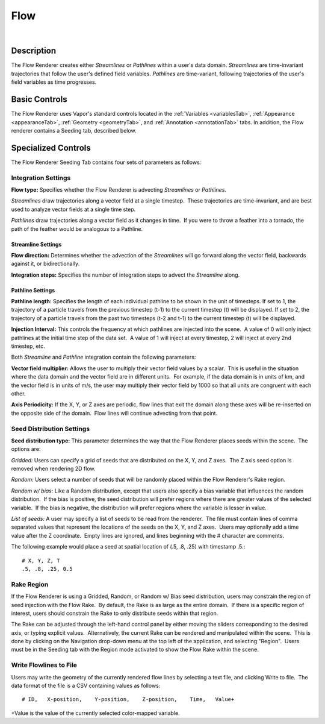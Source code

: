 .. _flowRenderer:

Flow
____

.. raw:: html

    <iframe width="560" height="315" src="https://www.youtube.com/embed/Zyz30rYD8rU" frameborder="0" allow="accelerometer; autoplay; encrypted-media; gyroscope; picture-in-picture" allowfullscreen></iframe>

|

Description
-----------

The Flow Renderer creates either *Streamlines* or *Pathlines* within a user's data domain.  *Streamlines* are time-invariant trajectories that follow the user's defined field variables.  *Pathlines* are time-variant, following trajectories of the user's field variables as time progresses.

Basic Controls
--------------

The Flow Renderer uses Vapor's standard controls located in the :ref:`Variables <variablesTab>`, :ref:`Appearance <appearanceTab>`, :ref:`Geometry <geometryTab>`, and :ref:`Annotation <annotationTab>` tabs.  In addition, the Flow renderer contains a Seeding tab, described below.

Specialized Controls
--------------------

The Flow Renderer Seeding Tab contains four sets of parameters as follows:

Integration Settings
********************


**Flow type:** Specifies whether the Flow Renderer is advecting *Streamlines* or *Pathlines*.  

*Streamlines* draw trajectories along a vector field at a single timestep.  These trajectories are time-invariant, and are best used to analyze vector fields at a single time step.

*Pathlines* draw trajectories along a vector field as it changes in time.  If you were to throw a feather into a tornado, the path of the feather would be analogous to a Pathline.

Streamline Settings
```````````````````

**Flow direction:** Determines whether the advection of the *Streamlines* will go forward along the vector field, backwards against it, or bidirectionally.

**Integration steps:** Specifies the number of integration steps to advect the *Streamline* along.

Pathline Settings
`````````````````

**Pathline length:** Specifies the length of each individual pathline to be shown in the unit of timesteps. If set to 1, the trajectory of a particle travels from the previous timestep (t-1) to the current timestep (t) will be displayed. If set to 2, the trajectory of a particle travels from the past two timesteps (t-2 and t-1) to the current timestep (t) will be displayed.

**Injection Interval:** This controls the frequency at which pathlines are injected into the scene.  A value of 0 will only inject pathlines at the initial time step of the data set.  A value of 1 will inject at every timestep, 2 will inject at every 2nd timestep, etc.

Both *Streamline* and *Pathline* integration contain the following parameters:

**Vector field multiplier:** Allows the user to multiply their vector field values by a scalar.  This is useful in the situation where the data domain and the vector field are in different units.  For example, if the data domain is in units of km, and the vector field is in units of m/s, the user may multiply their vector field by 1000 so that all units are congruent with each other.

**Axis Periodicity:** If the X, Y, or Z axes are periodic, flow lines that exit the domain along these axes will be re-inserted on the opposite side of the domain.  Flow lines will continue advecting from that point.

Seed Distribution Settings
**************************

**Seed distribution type:** This parameter determines the way that the Flow Renderer places seeds within the scene.  The options are:

*Gridded:* Users can specify a grid of seeds that are distributed on the X, Y, and Z axes.  The Z axis seed option is removed when rendering 2D flow.

*Random:* Users select a number of seeds that will be randomly placed within the Flow Renderer's Rake region.

*Random w/ bias:* Like a Random distribution, except that users also specify a bias variable that influences the random distribution.  If the bias is positive, the seed distribution will prefer regions where there are greater values of the selected variable.  If the bias is negative, the distribution will prefer regions where the variable is lesser in value. 

*List of seeds:* A user may specify a list of seeds to be read from the renderer.  The file must contain lines of comma separated values that represent the locations of the seeds on the X, Y, and Z axes.  Users may optionally add a time value after the Z coordinate.  Empty lines are ignored, and lines beginning with the # character are comments.

The following example would place a seed at spatial location of (.5, .8, .25) 
with timestamp .5.::

    # X, Y, Z, T
    .5, .8, .25, 0.5 


Rake Region
***********

If the Flow Renderer is using a Gridded, Random, or Random w/ Bias seed distribution, users may constrain the region of seed injection with the Flow Rake.  By default, the Rake is as large as the entire domain.  If there is a specific region of interest, users should constrain the Rake to only distribute seeds within that region.

The Rake can be adjusted through the left-hand control panel by either moving the sliders corresponding to the desired axis, or typing explicit values.  Alternatively, the current Rake can be rendered and manipulated within the scene.  This is done by clicking on the Navigation drop-down menu at the top left of the application, and selecting "Region".  Users must be in the Seeding tab with the Region mode activated to show the Flow Rake within the scene.

Write Flowlines to File
***********************

Users may write the geometry of the currently rendered flow lines by selecting a text file, and clicking Write to file.  The data format of the file is a CSV containing values as follows::

    # ID,   X-position,    Y-position,    Z-position,    Time,   Value+

+Value is the value of the currently selected color-mapped variable.

